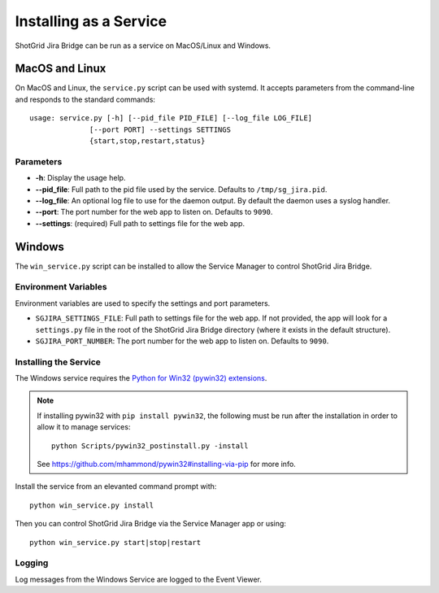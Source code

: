 Installing as a Service
#######################

ShotGrid Jira Bridge can be run as a service on MacOS/Linux and Windows.

MacOS and Linux
***************
On MacOS and Linux, the ``service.py`` script can be used with systemd. It
accepts parameters from the command-line and responds to the standard commands::

    usage: service.py [-h] [--pid_file PID_FILE] [--log_file LOG_FILE]
                  [--port PORT] --settings SETTINGS
                  {start,stop,restart,status}

Parameters
==========
- **-h**: Display the usage help.
- **--pid_file**: Full path to the pid file used by the service. Defaults to
  ``/tmp/sg_jira.pid``.
- **--log_file**: An optional log file to use for the daemon output. By
  default the daemon uses a syslog handler.
- **--port**: The port number for the web app to listen on. Defaults to ``9090``.
- **--settings**: (required) Full path to settings file for the web app.

Windows
*******
The ``win_service.py`` script can be installed to allow the Service Manager
to control ShotGrid Jira Bridge.

Environment Variables
=====================
Environment variables are used to specify the settings and port parameters.

- ``SGJIRA_SETTINGS_FILE``: Full path to settings file for the web app. If not
  provided, the app will look for a ``settings.py`` file in the root of the
  ShotGrid Jira Bridge directory (where it exists in the default structure).
- ``SGJIRA_PORT_NUMBER``: The port number for the web app to listen on.
  Defaults to ``9090``.

Installing the Service
======================
The Windows service requires the
`Python for Win32 (pywin32) extensions <https://pypi.org/project/pywin32/>`_.

.. note::
    If installing pywin32 with ``pip install pywin32``, the following must be
    run after the installation in order to allow it to manage services::

        python Scripts/pywin32_postinstall.py -install

    See https://github.com/mhammond/pywin32#installing-via-pip for more info.

Install the service from an elevanted command prompt with::

    python win_service.py install

Then you can control ShotGrid Jira Bridge via the Service Manager app or using::

    python win_service.py start|stop|restart

Logging
=======
Log messages from the Windows Service are logged to the Event Viewer.
